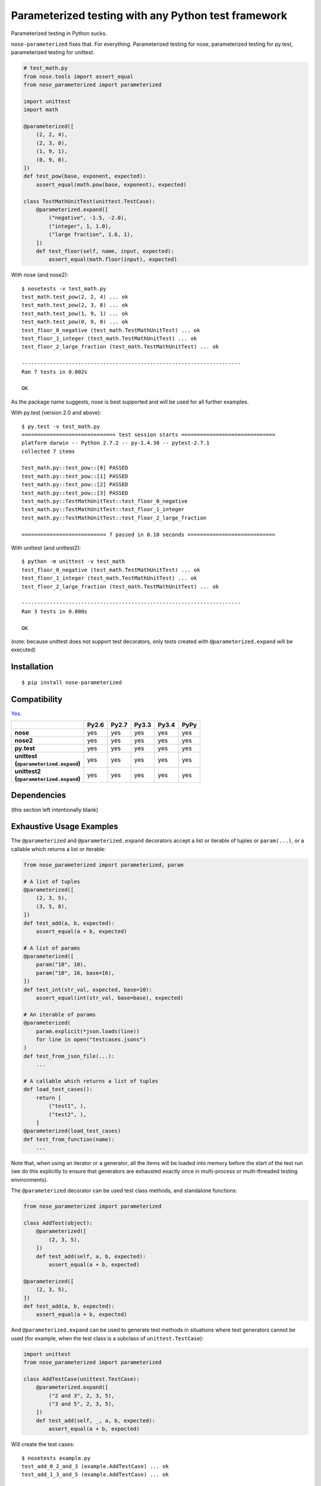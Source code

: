 Parameterized testing with any Python test framework
====================================================

.. image:: https://travis-ci.org/wolever/nose-parameterized.svg?branch=master
    :target: https://travis-ci.org/wolever/nose-parameterized

Parameterized testing in Python sucks.

``nose-parameterized`` fixes that. For everything. Parameterized testing for
nose, parameterized testing for py.test, parameterized testing for unittest.

.. code:: python

    # test_math.py
    from nose.tools import assert_equal
    from nose_parameterized import parameterized

    import unittest
    import math

    @parameterized([
        (2, 2, 4),
        (2, 3, 8),
        (1, 9, 1),
        (0, 9, 0),
    ])
    def test_pow(base, exponent, expected):
        assert_equal(math.pow(base, exponent), expected)

    class TestMathUnitTest(unittest.TestCase):
        @parameterized.expand([
            ("negative", -1.5, -2.0),
            ("integer", 1, 1.0),
            ("large fraction", 1.6, 1),
        ])
        def test_floor(self, name, input, expected):
            assert_equal(math.floor(input), expected)

With nose (and nose2)::

    $ nosetests -v test_math.py
    test_math.test_pow(2, 2, 4) ... ok
    test_math.test_pow(2, 3, 8) ... ok
    test_math.test_pow(1, 9, 1) ... ok
    test_math.test_pow(0, 9, 0) ... ok
    test_floor_0_negative (test_math.TestMathUnitTest) ... ok
    test_floor_1_integer (test_math.TestMathUnitTest) ... ok
    test_floor_2_large_fraction (test_math.TestMathUnitTest) ... ok

    ----------------------------------------------------------------------
    Ran 7 tests in 0.002s

    OK

As the package name suggests, nose is best supported and will be used for all
further examples.

With py.test (version 2.0 and above)::

    $ py.test -v test_math.py
    ============================== test session starts ==============================
    platform darwin -- Python 2.7.2 -- py-1.4.30 -- pytest-2.7.1
    collected 7 items

    test_math.py::test_pow::[0] PASSED
    test_math.py::test_pow::[1] PASSED
    test_math.py::test_pow::[2] PASSED
    test_math.py::test_pow::[3] PASSED
    test_math.py::TestMathUnitTest::test_floor_0_negative
    test_math.py::TestMathUnitTest::test_floor_1_integer
    test_math.py::TestMathUnitTest::test_floor_2_large_fraction

    =========================== 7 passed in 0.10 seconds ============================

With unittest (and unittest2)::

    $ python -m unittest -v test_math
    test_floor_0_negative (test_math.TestMathUnitTest) ... ok
    test_floor_1_integer (test_math.TestMathUnitTest) ... ok
    test_floor_2_large_fraction (test_math.TestMathUnitTest) ... ok

    ----------------------------------------------------------------------
    Ran 3 tests in 0.000s

    OK

(note: because unittest does not support test decorators, only tests created
with ``@parameterized.expand`` will be executed)

Installation
------------

::

    $ pip install nose-parameterized


Compatibility
-------------

`Yes`__.

__ https://travis-ci.org/wolever/nose-parameterized

.. list-table::
   :header-rows: 1
   :stub-columns: 1

   * -
     - Py2.6
     - Py2.7
     - Py3.3
     - Py3.4
     - PyPy
   * - nose
     - yes
     - yes
     - yes
     - yes
     - yes
   * - nose2
     - yes
     - yes
     - yes
     - yes
     - yes
   * - py.test
     - yes
     - yes
     - yes
     - yes
     - yes
   * - | unittest
       | (``@parameterized.expand``)
     - yes
     - yes
     - yes
     - yes
     - yes
   * - | unittest2
       | (``@parameterized.expand``)
     - yes
     - yes
     - yes
     - yes
     - yes

Dependencies
------------

(this section left intentionally blank)


Exhaustive Usage Examples
--------------------------

The ``@parameterized`` and ``@parameterized.expand`` decorators accept a list
or iterable of tuples or ``param(...)``, or a callable which returns a list or
iterable:

.. code:: python

    from nose_parameterized import parameterized, param

    # A list of tuples
    @parameterized([
        (2, 3, 5),
        (3, 5, 8),
    ])
    def test_add(a, b, expected):
        assert_equal(a + b, expected)

    # A list of params
    @parameterized([
        param("10", 10),
        param("10", 16, base=16),
    ])
    def test_int(str_val, expected, base=10):
        assert_equal(int(str_val, base=base), expected)

    # An iterable of params
    @parameterized(
        param.explicit(*json.loads(line))
        for line in open("testcases.jsons")
    )
    def test_from_json_file(...):
        ...

    # A callable which returns a list of tuples
    def load_test_cases():
        return [
            ("test1", ),
            ("test2", ),
        ]
    @parameterized(load_test_cases)
    def test_from_function(name):
        ...

.. **

Note that, when using an iterator or a generator, all the items will be loaded
into memory before the start of the test run (we do this explicitly to ensure
that generators are exhausted exactly once in multi-process or multi-threaded
testing environments).

The ``@parameterized`` decorator can be used test class methods, and standalone
functions:

.. code:: python

    from nose_parameterized import parameterized

    class AddTest(object):
        @parameterized([
            (2, 3, 5),
        ])
        def test_add(self, a, b, expected):
            assert_equal(a + b, expected)

    @parameterized([
        (2, 3, 5),
    ])
    def test_add(a, b, expected):
        assert_equal(a + b, expected)


And ``@parameterized.expand`` can be used to generate test methods in
situations where test generators cannot be used (for example, when the test
class is a subclass of ``unittest.TestCase``):

.. code:: python

    import unittest
    from nose_parameterized import parameterized

    class AddTestCase(unittest.TestCase):
        @parameterized.expand([
            ("2 and 3", 2, 3, 5),
            ("3 and 5", 2, 3, 5),
        ])
        def test_add(self, _, a, b, expected):
            assert_equal(a + b, expected)

Will create the test cases::

    $ nosetests example.py
    test_add_0_2_and_3 (example.AddTestCase) ... ok
    test_add_1_3_and_5 (example.AddTestCase) ... ok

    ----------------------------------------------------------------------
    Ran 2 tests in 0.001s

    OK

Note that ``@parameterized.expand`` works by creating new methods on the test
class. If the first parameter is a string, that string will be added to the end
of the method name. For example, the test case above will generate the methods
``test_add_0_2_and_3`` and ``test_add_1_3_and_5``.

The names of the test cases generated by ``@parameterized.expand`` can be
customized using the ``testcase_func_name`` keyword argument. The value should
be a function which accepts three arguments: ``testcase_func``, ``param_num``,
and ``params``, and it should return the name of the test case.
``testcase_func`` will be the function to be tested, ``param_num`` will be the
index of the test case parameters in the list of parameters, and ``param``
(an instance of ``param``) will be the parameters which will be used.

.. code:: python

    import unittest
    from nose_parameterized import parameterized

    def custom_name_func(testcase_func, param_num, param):
        return "%s_%s" %(
            testcase_func.__name__,
            parameterized.to_safe_name("_".join(str(x) for x in param.args)),
        )

    class AddTestCase(unittest.TestCase):
        @parameterized.expand([
            (2, 3, 5),
            (2, 3, 5),
        ], testcase_func_name=custom_name_func)
        def test_add(self, a, b, expected):
            assert_equal(a + b, expected)

Will create the test cases::

    $ nosetests example.py
    test_add_1_2_3 (example.AddTestCase) ... ok
    test_add_2_3_5 (example.AddTestCase) ... ok

    ----------------------------------------------------------------------
    Ran 2 tests in 0.001s

    OK


The ``param(...)`` helper class stores the parameters for one specific test
case.  It can be used to pass keyword arguments to test cases:

.. code:: python

    from nose_parameterized import parameterized, param

    @parameterized([
        param("10", 10),
        param("10", 16, base=16),
    ])
    def test_int(str_val, expected, base=10):
        assert_equal(int(str_val, base=base), expected)


If test cases have a docstring, the parameters for that test case will be
appended to the first line of the docstring. This behavior can be controlled
with the ``doc_func`` argument:

.. code:: python

    from nose_parameterized import parameterized

    @parameterized([
        (1, 2, 3),
        (4, 5, 9),
    ])
    def test_add(a, b, expected):
        """ Test addition. """
        assert_equal(a + b, expected)

    def my_doc_func(func, num, param):
        return "%s: %s with %s" %(num, func.__name__, param)

    @parameterized([
        (5, 4, 1),
        (9, 6, 3),
    ], doc_func=my_doc_func)
    def test_subtraction(a, b, expected):
        assert_equal(a - b, expected)

::

    $ nosetests example.py
    Test addition. [with a=1, b=2, expected=3] ... ok
    Test addition. [with a=4, b=5, expected=9] ... ok
    0: test_subtraction with param(*(5, 4, 1)) ... ok
    1: test_subtraction with param(*(9, 6, 3)) ... ok

    ----------------------------------------------------------------------
    Ran 4 tests in 0.001s

    OK


FAQ
---

If all the major testing frameworks are supported, why is it called ``nose-parameterized``?
    Originally only nose was supported. But now everything is supported!

What do you mean when you say "nose is best supported"?
    There are small caveates with ``py.test`` and ``unittest``: ``py.test``
    does not show the parameter values (ex, it will show ``test_add[0]``
    instead of ``test_add[1, 2, 3]``), and ``unittest``/``unittest2`` do not
    support test generators so ``@parameterized.expand`` must be used.


Why not use ``@pytest.mark.parametrize``?
    Because spelling is difficult. Also, ``nose-parameterized`` doesn't
    require you to repeat argument names, and (using ``param``) it supports
    optional keyword arguments.
